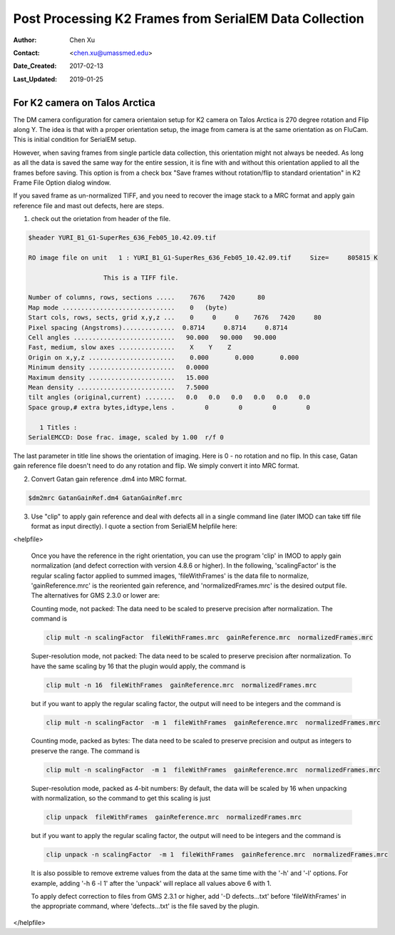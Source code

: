 .. _post-process-k2-frames:

Post Processing K2 Frames from SerialEM Data Collection
=======================================================

:Author: Chen Xu
:Contact: <chen.xu@umassmed.edu>
:Date_Created: 2017-02-13
:Last_Updated: 2019-01-25

.. glossary::

   Abstract
      At UMASS Cryo-EM Facility, we use SerialEM to collect data for both single particle and tomography applications. 
      And we do that on both Talos Arctica and Titan Krios with K2 cameras. 
      
      For single particle, 
      usually we save frames in compressed TIFF format without gain normalized (select Dark Substracted in camera 
      setup window). One of the advantages of doing this is to reduce data size. For Super-resolution frames, the 
      raw frame data is in unsigned 4-bit. Pixel values are in the range of 0 - 15. For weak beam, there are a lot of 
      zeros there too. With lossless compression methods, such data can be comprssed into much smalller filesize without losing 
      image information. Therefore, instead of applying gain normalized reference to all the frames, we leave the raw 
      data compressed and saved to the disk and we later do post-processing to recover the full information of the image data. 
      
      In this doc, the procedures to do post processing are presented here for your reference. 

.. _k2-on-Talos:

For K2 camera on Talos Arctica 
------------------------------

The DM camera configuration for camera orientaion setup for K2 camera on Talos Arctica is 270 degree rotation and Flip along Y. The idea is that with a proper orientation setup, the image from camera is at the same orientation as on FluCam. This is initial condition for SerialEM setup. 

However, when saving frames from single particle data collection, this orientation might not always be needed. As long as all the data is saved the same way for the entire session, it is fine with and without this orientation applied to all the frames before saving. This option is from a check box "Save frames without rotation/flip to standard orientation" in K2 Frame File Option dialog window.  

If you saved frame as un-normalized TIFF, and you need to recover the image stack to a MRC format and apply gain reference file and mast out defects, here are steps.

1. check out the orietation from header of the file. 

.. code-block:: none

   $header YURI_B1_G1-SuperRes_636_Feb05_10.42.09.tif

   RO image file on unit   1 : YURI_B1_G1-SuperRes_636_Feb05_10.42.09.tif     Size=     805815 K

                       This is a TIFF file.

   Number of columns, rows, sections .....    7676    7420      80
   Map mode ..............................    0   (byte)
   Start cols, rows, sects, grid x,y,z ...    0     0     0    7676   7420     80
   Pixel spacing (Angstroms)..............  0.8714     0.8714     0.8714
   Cell angles ...........................   90.000   90.000   90.000
   Fast, medium, slow axes ...............    X    Y    Z
   Origin on x,y,z .......................    0.000       0.000       0.000
   Minimum density .......................   0.0000
   Maximum density .......................   15.000
   Mean density ..........................   7.5000
   tilt angles (original,current) ........   0.0   0.0   0.0   0.0   0.0   0.0
   Space group,# extra bytes,idtype,lens .        0        0        0        0

      1 Titles :
   SerialEMCCD: Dose frac. image, scaled by 1.00  r/f 0


The last parameter in title line shows the orientation of imaging. Here is 0 - no rotation and no flip. In this case, Gatan gain reference file doesn't need to do any rotation and flip. We simply convert it into MRC format. 

2. Convert Gatan gain reference .dm4 into MRC format. 

.. code-block:: none

   $dm2mrc GatanGainRef.dm4 GatanGainRef.mrc
   
3. Use "clip" to apply gain reference and deal with defects all in a single command line (later IMOD can take tiff file format as input directly). I quote a section from SerialEM helpfile here:

<helpfile>

       Once you have the reference in the right orientation, you can use the program 'clip' in IMOD to apply gain normalization (and defect correction with version 4.8.6 or higher).  In the following, 'scalingFactor' is the regular scaling factor applied to summed images, 'fileWithFrames' is the data file to normalize, 'gainReference.mrc' is the reoriented gain reference, and 'normalizedFrames.mrc' is the desired output file. The alternatives for GMS 2.3.0 or lower are:

       Counting mode, not packed:  The data need to be scaled to preserve precision after normalization.  The command is
       
       .. code-block:: none
       
            clip mult -n scalingFactor  fileWithFrames.mrc  gainReference.mrc  normalizedFrames.mrc
       
       Super-resolution mode, not packed:  The data need to be scaled to preserve precision after normalization.  To have the same scaling by 16 that the plugin would apply, the command is
       
       .. code-block:: none
       
            clip mult -n 16  fileWithFrames  gainReference.mrc  normalizedFrames.mrc
            
       but if you want to apply the regular scaling factor, the output will need to be integers and the command is
       
       .. code-block:: none
       
            clip mult -n scalingFactor  -m 1  fileWithFrames  gainReference.mrc  normalizedFrames.mrc
       
       Counting mode, packed as bytes:  The data need to be scaled to preserve precision and output as integers to preserve the range.  The command is
       
       .. code-block:: none
       
            clip mult -n scalingFactor  -m 1  fileWithFrames  gainReference.mrc  normalizedFrames.mrc
       
       Super-resolution mode, packed as 4-bit numbers: By default, the data will be scaled by 16 when unpacking with normalization, so the command to get this scaling is just
       
       .. code-block:: none
       
            clip unpack  fileWithFrames  gainReference.mrc  normalizedFrames.mrc
       
       but if you want to apply the regular scaling factor, the output will need to be integers and the command is
       
       .. code-block:: none
       
            clip unpack -n scalingFactor  -m 1  fileWithFrames  gainReference.mrc  normalizedFrames.mrc
       
       It is also possible to remove extreme values from the data at the same time with the '-h' and '-l' options.  For example, adding '-h 6 -l 1' after the 'unpack' will replace all values above 6 with 1.

       To apply defect correction to files from GMS 2.3.1 or higher, add '-D defects...txt' before 'fileWithFrames' in the appropriate command, where 'defects...txt' is the file saved by the plugin.

</helpfile>
   
